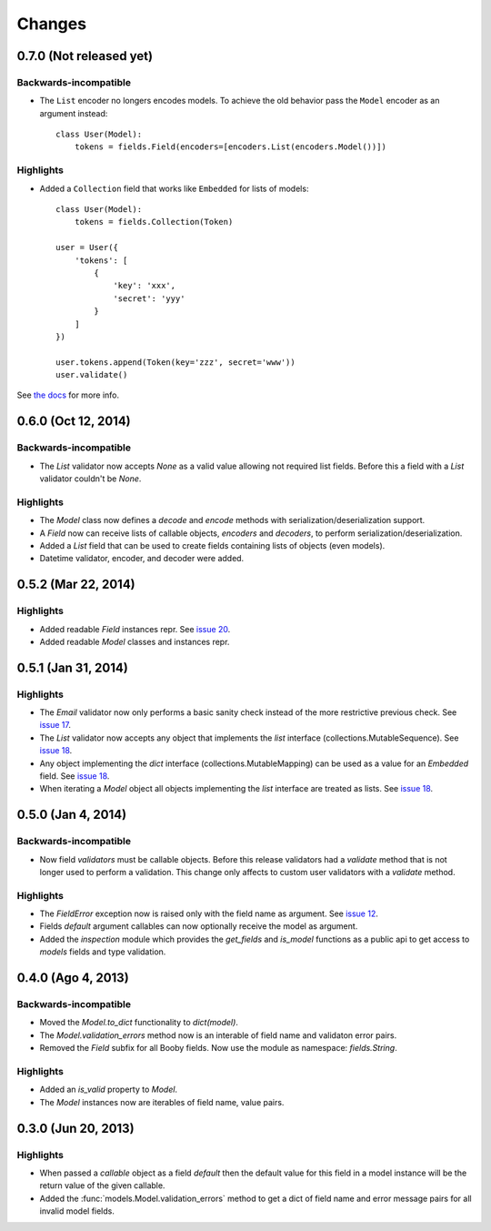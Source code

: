 Changes
=======

0.7.0 (Not released yet)
------------------------

Backwards-incompatible
^^^^^^^^^^^^^^^^^^^^^^

* The ``List`` encoder no longers encodes models. To achieve the old behavior pass the ``Model`` encoder as an argument instead::

    class User(Model):
        tokens = fields.Field(encoders=[encoders.List(encoders.Model())])

Highlights
^^^^^^^^^^

* Added a ``Collection`` field that works like ``Embedded`` for lists of models::

    class User(Model):
        tokens = fields.Collection(Token)

    user = User({
        'tokens': [
            {
                'key': 'xxx',
                'secret': 'yyy'
            }
        ]
    })

    user.tokens.append(Token(key='zzz', secret='www'))
    user.validate()

See `the docs <http://booby.readthedocs.org/en/latest/fields.html#fields.Collection>`_ for more info.

0.6.0 (Oct 12, 2014)
--------------------

Backwards-incompatible
^^^^^^^^^^^^^^^^^^^^^^

* The `List` validator now accepts `None` as a valid value allowing not required list fields. Before this a field with a `List` validator couldn't be `None`.

Highlights
^^^^^^^^^^

* The `Model` class now defines a `decode` and `encode` methods with serialization/deserialization support.
* A `Field` now can receive lists of callable objects, `encoders` and `decoders`, to perform serialization/deserialization.
* Added a `List` field that can be used to create fields containing lists of objects (even models).
* Datetime validator, encoder, and decoder were added.

0.5.2 (Mar 22, 2014)
--------------------

Highlights
^^^^^^^^^^

* Added readable `Field` instances repr. See `issue 20 <https://github.com/jaimegildesagredo/booby/issues/20>`_.
* Added readable `Model` classes and instances repr.

0.5.1 (Jan 31, 2014)
--------------------

Highlights
^^^^^^^^^^

* The `Email` validator now only performs a basic sanity check instead of the more restrictive previous check. See `issue 17 <https://github.com/jaimegildesagredo/booby/issues/17>`_.
* The `List` validator now accepts any object that implements the `list` interface (collections.MutableSequence). See `issue 18 <https://github.com/jaimegildesagredo/booby/issues/18>`_.
* Any object implementing the `dict` interface (collections.MutableMapping) can be used as a value for an `Embedded` field. See `issue 18 <https://github.com/jaimegildesagredo/booby/issues/18>`_.
* When iterating a `Model` object all objects implementing the `list` interface are treated as lists. See `issue 18 <https://github.com/jaimegildesagredo/booby/issues/18>`_.

0.5.0 (Jan 4, 2014)
-------------------

Backwards-incompatible
^^^^^^^^^^^^^^^^^^^^^^

* Now field `validators` must be callable objects. Before this release validators had a `validate` method that is not longer used to perform a validation. This change only affects to custom user validators with a `validate` method.

Highlights
^^^^^^^^^^

* The `FieldError` exception now is raised only with the field name as argument. See `issue 12 <https://github.com/jaimegildesagredo/booby/issues/12>`_.
* Fields `default` argument callables can now optionally receive the model as argument.
* Added the `inspection` module which provides the `get_fields` and `is_model` functions as a public api to get access to `models` fields and type validation.

0.4.0 (Ago 4, 2013)
-------------------

Backwards-incompatible
^^^^^^^^^^^^^^^^^^^^^^

* Moved the `Model.to_dict` functionality to `dict(model)`.
* The `Model.validation_errors` method now is an interable of field name and validaton error pairs.
* Removed the `Field` subfix for all Booby fields. Now use the module as namespace: `fields.String`.

Highlights
^^^^^^^^^^

* Added an `is_valid` property to `Model`.
* The `Model` instances now are iterables of field name, value pairs.

0.3.0 (Jun 20, 2013)
--------------------

Highlights
^^^^^^^^^^

* When passed a `callable` object as a field `default` then the default value for this field in a model instance will be the return value of the given callable.

* Added the :func:`models.Model.validation_errors` method to get a dict of field name and error message pairs for all invalid model fields.
